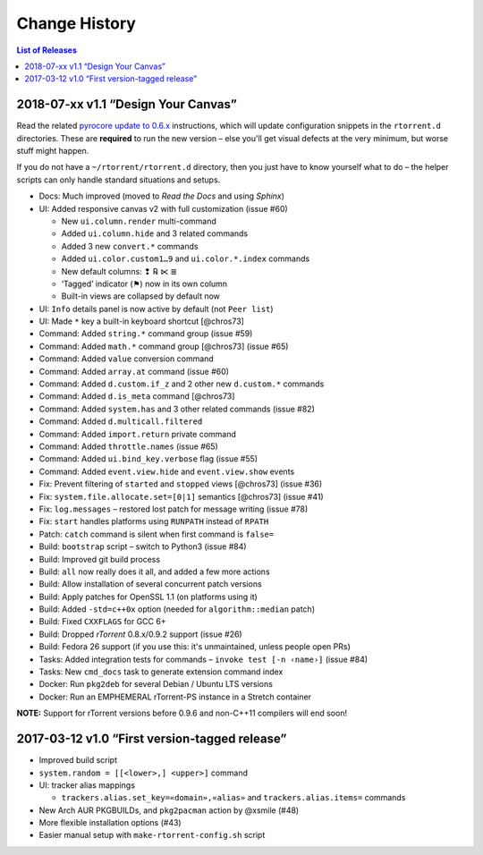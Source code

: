 Change History
==============

.. contents:: List of Releases
   :local:


2018-07-xx v1.1 “Design Your Canvas”
------------------------------------

Read the related `pyrocore update to 0.6.x`_ instructions,
which will update configuration snippets in the ``rtorrent.d`` directories.
These are **required** to run the new version
– else you'll get visual defects at the very minimum,
but worse stuff might happen.

If you do not have a ``~/rtorrent/rtorrent.d`` directory,
then you just have to know yourself what to do
– the helper scripts can only handle standard situations and setups.

-  Docs: Much improved (moved to *Read the Docs* and using *Sphinx*)
-  UI: Added responsive canvas v2 with full customization (issue #60)

   - New ``ui.column.render`` multi-command
   - Added ``ui.column.hide`` and 3 related commands
   - Added 3 new ``convert.*`` commands
   - Added ``ui.color.custom1…9`` and ``ui.color.*.index`` commands
   - New default columns: ❢ ℞ ⋉ ≣
   - ‘Tagged’ indicator (⚑) now in its own column
   - Built-in views are collapsed by default now

-  UI: ``Info`` details panel is now active by default (not
   ``Peer list``)
-  UI: Made ``*`` key a built-in keyboard shortcut [@chros73]
-  Command: Added ``string.*`` command group (issue #59)
-  Command: Added ``math.*`` command group [@chros73] (issue #65)
-  Command: Added ``value`` conversion command
-  Command: Added ``array.at`` command (issue #60)
-  Command: Added ``d.custom.if_z`` and 2 other new ``d.custom.*``
   commands
-  Command: Added ``d.is_meta`` command [@chros73]
-  Command: Added ``system.has`` and 3 other related commands (issue
   #82)
-  Command: Added ``d.multicall.filtered``
-  Command: Added ``import.return`` private command
-  Command: Added ``throttle.names`` (issue #65)
-  Command: Added ``ui.bind_key.verbose`` flag (issue #55)
-  Command: Added ``event.view.hide`` and ``event.view.show`` events
-  Fix: Prevent filtering of ``started`` and ``stopped`` views
   [@chros73] (issue #36)
-  Fix: ``system.file.allocate.set=[0|1]`` semantics [@chros73] (issue
   #41)
-  Fix: ``log.messages`` – restored lost patch for message writing
   (issue #78)
-  Fix: ``start`` handles platforms using ``RUNPATH`` instead of
   ``RPATH``
-  Patch: ``catch`` command is silent when first command is ``false=``
-  Build: ``bootstrap`` script – switch to Python3 (issue #84)
-  Build: Improved git build process
-  Build: ``all`` now really does it all, and added a few more actions
-  Build: Allow installation of several concurrent patch versions
-  Build: Apply patches for OpenSSL 1.1 (on platforms using it)
-  Build: Added ``-std=c++0x`` option (needed for ``algorithm::median``
   patch)
-  Build: Fixed ``CXXFLAGS`` for GCC 6+
-  Build: Dropped *rTorrent* 0.8.x/0.9.2 support (issue #26)
-  Build: Fedora 26 support (if you use this: it's unmaintained, unless
   people open PRs)
-  Tasks: Added integration tests for commands –
   ``invoke test [-n ‹name›]`` (issue #84)
-  Tasks: New ``cmd_docs`` task to generate extension command index
-  Docker: Run ``pkg2deb`` for several Debian / Ubuntu LTS versions
-  Docker: Run an EMPHEMERAL rTorrent-PS instance in a Stretch container

**NOTE:** Support for rTorrent versions before 0.9.6 and non-C++11
compilers will end soon!


.. _`pyrocore update to 0.6.x`: https://pyrocore.readthedocs.io/en/latest/updating.html#upgrade-to-0-6-x


2017-03-12 v1.0 “First version-tagged release”
----------------------------------------------

-  Improved build script
-  ``system.random = [[<lower>,] <upper>]`` command
-  UI: tracker alias mappings

   - ``trackers.alias.set_key=«domain»,«alias»`` and
     ``trackers.alias.items=`` commands

-  New Arch AUR PKGBUILDs, and ``pkg2pacman`` action by @xsmile (#48)
-  More flexible installation options (#43)
-  Easier manual setup with ``make-rtorrent-config.sh`` script
